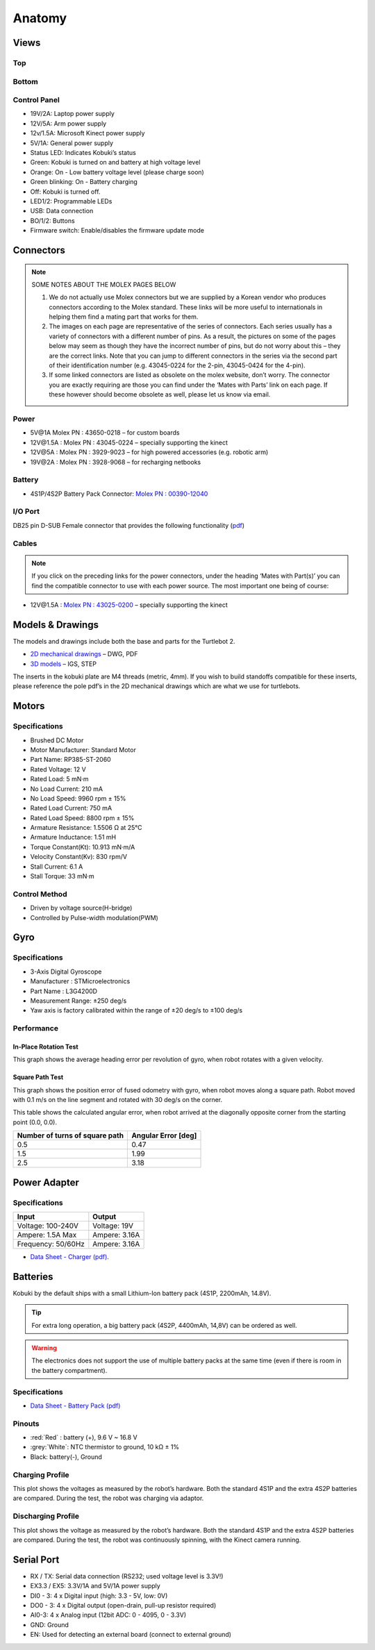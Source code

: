 Anatomy
=======

Views
-----

Top
^^^

.. image:: images/anatomy/top_view.jpg

Bottom
^^^^^^

.. image:: images/anatomy/bottom_view.jpg

Control Panel
^^^^^^^^^^^^^

.. image:: images/anatomy/control_panel.jpg

- 19V/2A: Laptop power supply
- 12V/5A: Arm power supply
- 12v/1.5A: Microsoft Kinect power supply
- 5V/1A: General power supply
- Status LED: Indicates Kobuki’s status
- Green: Kobuki is turned on and battery at high voltage level
- Orange: On - Low battery voltage level (please charge soon)
- Green blinking: On - Battery charging
- Off: Kobuki is turned off.
- LED1/2: Programmable LEDs
- USB: Data connection
- BO/1/2: Buttons
- Firmware switch: Enable/disables the firmware update mode

Connectors
----------

.. note:: 
    
    SOME NOTES ABOUT THE MOLEX PAGES BELOW

    1. We do not actually use Molex connectors but we are supplied by a Korean vendor who produces connectors according to the Molex standard. These links will be more useful to internationals in helping them find a mating part that works for them.
    2. The images on each page are representative of the series of connectors. Each series usually has a variety of connectors with a different number of pins. As a result, the pictures on some of the pages below may seem as though they have the incorrect number of pins, but do not worry about this – they are the correct links. Note that you can jump to different connectors in the series via the second part of their identification number (e.g. 43045-0224 for the 2-pin, 43045-0424 for the 4-pin).
    3. If some linked connectors are listed as obsolete on the molex website, don’t worry. The connector you are exactly requiring are those you can find under the ‘Mates with Parts’ link on each page. If these however should become obsolete as well, please let us know via email.


Power
^^^^^

.. image:: images/anatomy/power_panel.jpg

- 5V\@1A Molex PN : 43650-0218 – for custom boards
- 12V\@1.5A : Molex PN : 43045-0224 – specially supporting the kinect
- 12V\@5A : Molex PN : 3929-9023 – for high powered accessories (e.g. robotic arm)
- 19V\@2A : Molex PN : 3928-9068 – for recharging netbooks

Battery
^^^^^^^

- 4S1P/4S2P Battery Pack Connector: `Molex PN : 00390-12040 <http://www.molex.com/molex/products/datasheet.jsp?part=active/0039012040_CRIMP_HOUSINGS.xml>`_

I/O Port
^^^^^^^^

DB25 pin D-SUB Female connector that provides the following functionality (`pdf <https://github.com/kobuki-base/kobuki_resources/blob/release/1.0.x/hardware/specifications/io_port.pdf>`_)

Cables
^^^^^^

.. NOTE:: If you click on the preceding links for the power connectors, under the heading ‘Mates with Part(s)’ you can find the compatible connector to use with each power source. The most important one being of course:

- 12V\@1.5A : `Molex PN : 43025-0200 <http://www.molex.com/molex/products/datasheet.jsp?part=active/0430250200_CRIMP_HOUSINGS.xml>`_ – specially supporting the kinect

Models & Drawings
-----------------

The models and drawings include both the base and parts for the Turtlebot 2.

- `2D mechanical drawings <https://github.com/kobuki-base/kobuki_resources/tree/release/1.0.x/hardware/drawings>`_ – DWG, PDF
- `3D models <https://github.com/kobuki-base/kobuki_resources/tree/release/1.0.x/hardware/models/>`_ – IGS, STEP

The inserts in the kobuki plate are M4 threads (metric, 4mm). If you wish to build standoffs compatible for these inserts, please reference the pole pdf’s in the 2D mechanical drawings which are what we use for turtlebots.

Motors
------

Specifications
^^^^^^^^^^^^^^

- Brushed DC Motor
- Motor Manufacturer: Standard Motor
- Part Name: RP385-ST-2060
- Rated Voltage: 12 V
- Rated Load: 5 mN·m
- No Load Current: 210 mA
- No Load Speed: 9960 rpm ± 15%
- Rated Load Current: 750 mA
- Rated Load Speed: 8800 rpm ± 15%
- Armature Resistance: 1.5506 Ω at 25°C
- Armature Inductance: 1.51 mH
- Torque Constant(Kt): 10.913 mN·m/A
- Velocity Constant(Kv): 830 rpm/V
- Stall Current: 6.1 A
- Stall Torque: 33 mN·m

Control Method
^^^^^^^^^^^^^^

- Driven by voltage source(H-bridge)
- Controlled by Pulse-width modulation(PWM)

Gyro
----

Specifications
^^^^^^^^^^^^^^

- 3-Axis Digital Gyroscope
- Manufacturer : STMicroelectronics
- Part Name : L3G4200D
- Measurement Range: ±250 deg/s
- Yaw axis is factory calibrated within the range of ±20 deg/s to ±100 deg/s

Performance
^^^^^^^^^^^

In-Place Rotation Test
**********************
This graph shows the average heading error per revolution of gyro, when robot rotates with a given velocity.

.. image:: images/anatomy/gyro_in_place_rotation.jpg

Square Path Test
****************
This graph shows the position error of fused odometry with gyro, when robot moves along a square path. Robot moved with 0.1 m/s on the line segment and rotated with 30 deg/s on the corner.

.. image:: images/anatomy/gyro_square_test.jpg

This table shows the calculated angular error, when robot arrived at the diagonally opposite corner from the starting point (0.0, 0.0).

+--------------------------------+---------------------+
| Number of turns of square path | Angular Error [deg] |
+================================+=====================+
| 0.5                            | 0.47                |
+--------------------------------+---------------------+
| 1.5                            | 1.99                |
+--------------------------------+---------------------+
| 2.5                            | 3.18                |
+--------------------------------+---------------------+

Power Adapter
-------------

Specifications
^^^^^^^^^^^^^^

+--------------------+---------------+
| Input              | Output        |
+====================+===============+
| Voltage: 100-240V  | Voltage: 19V  |
+--------------------+---------------+
| Ampere: 1.5A Max   | Ampere: 3.16A |
+--------------------+---------------+
| Frequency: 50/60Hz | Ampere: 3.16A |
+--------------------+---------------+

* `Data Sheet - Charger (pdf) <https://github.com/kobuki-base/kobuki_resources/blob/devel/hardware/specifications/charger_spec.pdf>`_.

Batteries
---------

Kobuki by the default ships with a small Lithium-Ion battery pack (4S1P, 2200mAh, 14.8V). 

.. image:: images/anatomy/battery_pack_small_4S1P.jpg

.. tip::

   For extra long operation, a big battery pack (4S2P, 4400mAh, 14,8V)
   can be ordered as well. 

.. image:: images/anatomy/battery_pack_big_4S2P.jpg

.. warning::

   The electronics does not support the use of multiple battery packs at the same time
   (even if there is room in the battery compartment).

Specifications
^^^^^^^^^^^^^^

- `Data Sheet - Battery Pack (pdf) <https://github.com/kobuki-base/kobuki_resources/blob/release/1.0.x/hardware/specifications/kobuki_battery_4S1P.pdf>`_

Pinouts
^^^^^^^

- :red:`Red` : battery (+), 9.6 V ~ 16.8 V
- :grey:`White`: NTC thermistor to ground, 10 kΩ ± 1%
- Black: battery(-), Ground

Charging Profile
^^^^^^^^^^^^^^^^

This plot shows the voltages as measured by the robot’s hardware. Both the standard 4S1P and the extra 4S2P batteries are compared. During the test, the robot was charging via adaptor.

.. image:: images/anatomy/battery_charging_profile.jpg

Discharging Profile
^^^^^^^^^^^^^^^^^^^

This plot shows the voltage as measured by the robot’s hardware. Both the standard 4S1P and the extra 4S2P batteries are compared. During the test, the robot was continuously spinning, with the Kinect camera running.

.. image:: images/anatomy/battery_discharging_profile.jpg

Serial Port
-----------

.. image:: images/anatomy/serial_port.jpg

- RX / TX: Serial data connection (RS232; used voltage level is 3.3V!)
- EX3.3 / EX5: 3.3V/1A and 5V/1A power supply
- DI0 - 3: 4 x Digital input (high: 3.3 - 5V, low: 0V)
- DO0 - 3: 4 x Digital output  (open-drain, pull-up resistor required)
- AI0-3: 4 x Analog input (12bit ADC: 0 - 4095, 0 - 3.3V)
- GND: Ground
- EN: Used for detecting an external board (connect to external ground)
